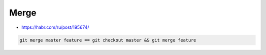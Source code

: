 
Merge
#####
* https://habr.com/ru/post/195674/

.. code-block:: sh

    git merge master feature == git checkout master && git merge feature

.. image:: imgs/git-merge-fast-forward.png
  :width: 49%
  :target: https://dev.to/neshaz/how-to-use-git-merge-the-correctway-25pd#fast-forward-merge


.. image:: imgs/git-merge-three-way-merge.png
  :width: 49%
  :target: https://dev.to/neshaz/how-to-use-git-merge-the-correctway-25pd#threeway-merge
